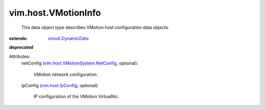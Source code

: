 .. _vim.host.IpConfig: ../../vim/host/IpConfig.rst

.. _vmodl.DynamicData: ../../vmodl/DynamicData.rst

.. _vim.host.VMotionSystem.NetConfig: ../../vim/host/VMotionSystem/NetConfig.rst


vim.host.VMotionInfo
====================
  This data object type describes VMotion host configuration data objects.
:extends: vmodl.DynamicData_
**deprecated**


Attributes:
    netConfig (`vim.host.VMotionSystem.NetConfig`_, optional):

       VMotion network configuration.
    ipConfig (`vim.host.IpConfig`_, optional):

       IP configuration of the VMotion VirtualNic.
